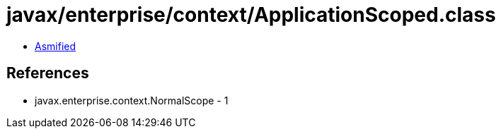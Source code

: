 = javax/enterprise/context/ApplicationScoped.class

 - link:ApplicationScoped-asmified.java[Asmified]

== References

 - javax.enterprise.context.NormalScope - 1
